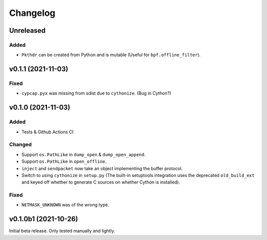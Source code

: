 Changelog
=========

Unreleased
----------

Added
^^^^^
* ``Pkthdr`` can be created from Python and is mutable (Useful for ``bpf.offline_filter``).

v0.1.1 (2021-11-03)
-------------------

Fixed
^^^^^
* ``cypcap.pyx`` was missing from sdist due to ``cythonize``. (Bug in Cython?)

v0.1.0 (2021-11-03)
-------------------

Added
^^^^^
* Tests & Github Actions CI

Changed
^^^^^^^
* Support ``os.PathLike`` in ``dump_open`` & ``dump_open_append``.
* Support ``os.PathLike`` in ``open_offline``.
* ``inject`` and ``sendpacket`` now take an object implementing the buffer protocol.
* Switch to using ``cythonize`` in ``setup.py`` (The built-in setuptools integration uses the
  deprecated ``old_build_ext`` and keyed off whether to generate C sources on whether Cython is
  installed).

Fixed
^^^^^
* ``NETMASK_UNKNOWN`` was of the wrong type.

v0.1.0b1 (2021-10-26)
---------------------
Initial beta release. Only tested manually and lightly.
